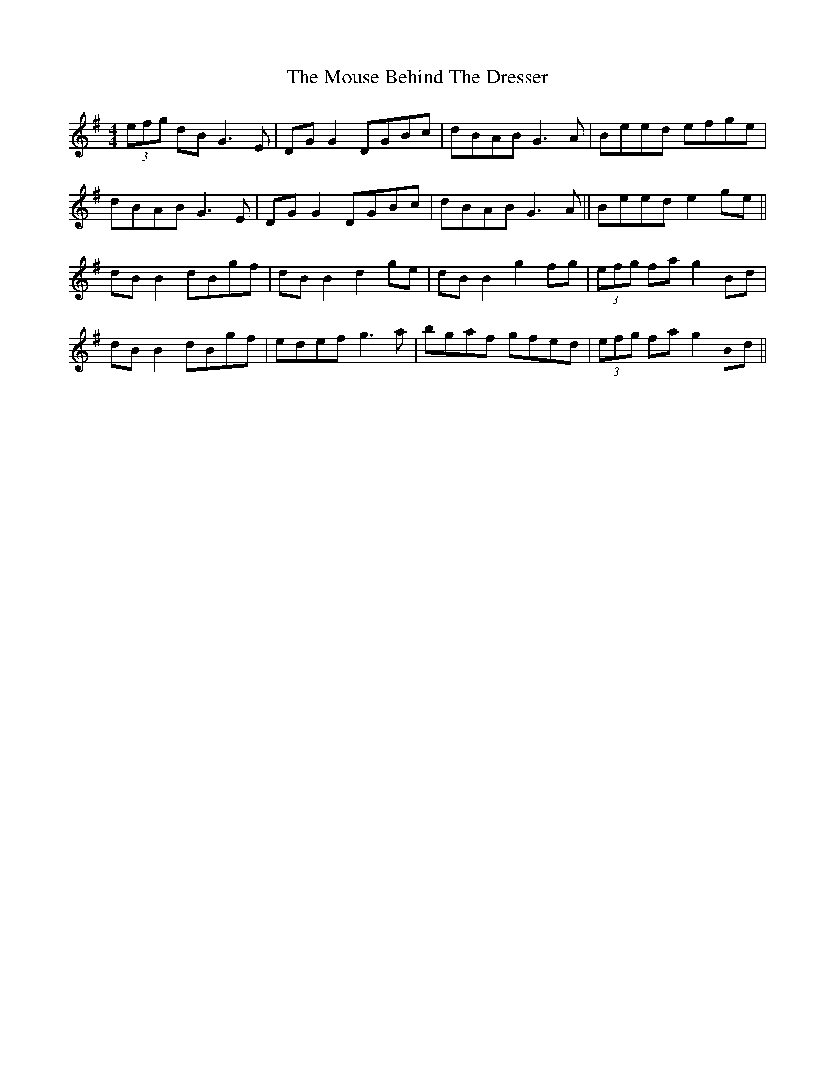 X: 27961
T: Mouse Behind The Dresser, The
R: reel
M: 4/4
K: Gmajor
(3efg dB G3E|DG G2 DGBc|dBAB G3A|Beed efge|
dBAB G3E|DG G2 DGBc|dBAB G3A||Beed e2 ge||
dB B2 dBgf|dB B2 d2 ge|dB B2 g2 fg|(3efg fa g2 Bd|
dB B2 dBgf|edef g3a|bgaf gfed|(3efg fa g2 Bd||

